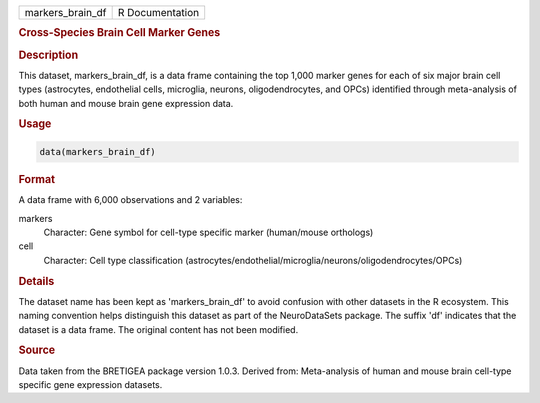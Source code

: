 .. container::

   .. container::

      ================ ===============
      markers_brain_df R Documentation
      ================ ===============

      .. rubric:: Cross-Species Brain Cell Marker Genes
         :name: cross-species-brain-cell-marker-genes

      .. rubric:: Description
         :name: description

      This dataset, markers_brain_df, is a data frame containing the top
      1,000 marker genes for each of six major brain cell types
      (astrocytes, endothelial cells, microglia, neurons,
      oligodendrocytes, and OPCs) identified through meta-analysis of
      both human and mouse brain gene expression data.

      .. rubric:: Usage
         :name: usage

      .. code:: R

         data(markers_brain_df)

      .. rubric:: Format
         :name: format

      A data frame with 6,000 observations and 2 variables:

      markers
         Character: Gene symbol for cell-type specific marker
         (human/mouse orthologs)

      cell
         Character: Cell type classification
         (astrocytes/endothelial/microglia/neurons/oligodendrocytes/OPCs)

      .. rubric:: Details
         :name: details

      The dataset name has been kept as 'markers_brain_df' to avoid
      confusion with other datasets in the R ecosystem. This naming
      convention helps distinguish this dataset as part of the
      NeuroDataSets package. The suffix 'df' indicates that the dataset
      is a data frame. The original content has not been modified.

      .. rubric:: Source
         :name: source

      Data taken from the BRETIGEA package version 1.0.3. Derived from:
      Meta-analysis of human and mouse brain cell-type specific gene
      expression datasets.
